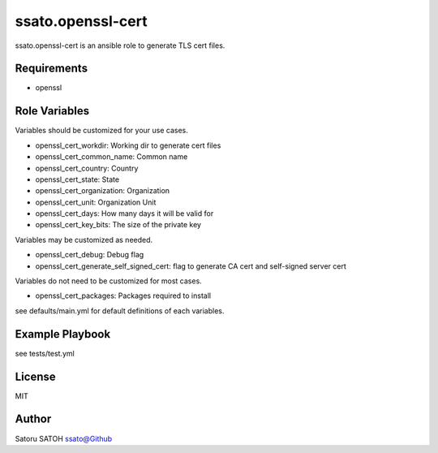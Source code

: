 =====================
ssato.openssl-cert
=====================

ssato.openssl-cert is an ansible role to generate TLS cert files.

.. image:: https://img.shields.io/travis/ssato/ansible-role-openssl-cert.png
   :target: https://travis-ci.org/ssato/ansible-role-openssl-cert
   :alt: [Test status]

Requirements
==============

- openssl

Role Variables
================

Variables should be customized for your use cases.

- openssl_cert_workdir: Working dir to generate cert files
- openssl_cert_common_name: Common name
- openssl_cert_country: Country
- openssl_cert_state: State
- openssl_cert_organization: Organization
- openssl_cert_unit: Organization Unit
- openssl_cert_days: How many days it will be valid for
- openssl_cert_key_bits: The size of the private key

Variables may be customized as needed.

- openssl_cert_debug: Debug flag
- openssl_cert_generate_self_signed_cert: flag to generate CA cert and self-signed server cert

Variables do not need to be customized for most cases.

- openssl_cert_packages: Packages required to install

see defaults/main.yml for default definitions of each variables.

Example Playbook
====================

see tests/test.yml

License
===========

MIT

Author
==========

Satoru SATOH `ssato@Github <https://github.com/ssato>`_

.. vim:sw=2:ts=2:et:
